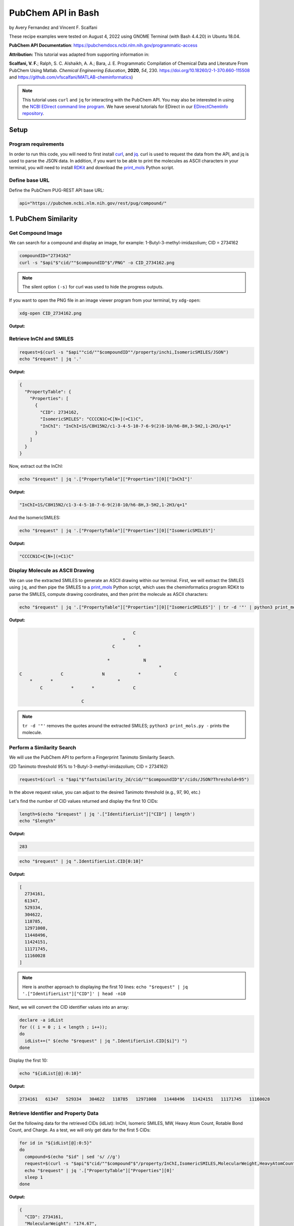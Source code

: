 PubChem API in Bash
%%%%%%%%%%%%%%%%%%%%%%%%%%%%%%%%%%

.. sectionauthor:: Vincent F. Scalfani <vfscalfani@ua.edu>

by Avery Fernandez and Vincent F. Scalfani

These recipe examples were tested on August 4, 2022 using GNOME Terminal (with Bash 4.4.20) in Ubuntu 18.04.

**PubChem API Documentation**: https://pubchemdocs.ncbi.nlm.nih.gov/programmatic-access

**Attribution:** This tutorial was adapted from supporting information in:

**Scalfani, V. F.**; Ralph, S. C. Alshaikh, A. A.; Bara, J. E. Programmatic Compilation of Chemical Data and Literature From PubChem Using Matlab. *Chemical Engineering Education*, **2020**, *54*, 230. https://doi.org/10.18260/2-1-370.660-115508 and https://github.com/vfscalfani/MATLAB-cheminformatics)

.. note::
  
   This tutorial uses ``curl`` and ``jq`` for interacting with the PubChem API. You may also be interested in using the `NCBI EDirect command line program <https://www.ncbi.nlm.nih.gov/books/NBK179288/>`_. We have several tutorials for EDirect in our `EDirectChemInfo repository <https://github.com/UA-Libraries-Research-Data-Services/EDirectChemInfo>`_.

Setup
============================================

Program requirements
--------------------

In order to run this code, you will need to first install `curl`_, and `jq`_. curl is used to request the data from the API, and jq is used to parse the JSON data. In addition, if you want to be able to print the molecules as ASCII characters in your terminal, you will need to install `RDKit`_ and download the `print_mols`_ Python script.

.. _curl: https://github.com/curl/curl
.. _jq: https://stedolan.github.io/jq/
.. _RDKit: https://www.rdkit.org/
.. _print_mols: https://github.com/vfscalfani/teletype_mols

Define base URL
---------------

Define the PubChem PUG-REST API base URL:

.. code-block:: shell

   api="https://pubchem.ncbi.nlm.nih.gov/rest/pug/compound/"

1. PubChem Similarity
==========================

Get Compound Image
---------------------

We can search for a compound and display an image, for example: 1-Butyl-3-methyl-imidazolium; CID = 2734162

.. code-block:: shell

   compoundID="2734162"
   curl -s "$api"$"cid/""$compoundID"$"/PNG" -o CID_2734162.png

.. note::

   The silent option ``(-s)`` for curl was used to hide the progress outputs.

If you want to open the PNG file in an image viewer program from your terminal, try ``xdg-open``:

.. code-block:: shell

   xdg-open CID_2734162.png

**Output:**

.. image:: imgs/CID_2734162.png

Retrieve InChI and SMILES
----------------------------

.. code-block:: shell

   request=$(curl -s "$api""cid/""$compoundID""/property/inchi,IsomericSMILES/JSON")
   echo "$request" | jq '.'

**Output:**

.. code-block:: shell

   {
     "PropertyTable": {
       "Properties": [
         {
           "CID": 2734162,
           "IsomericSMILES": "CCCCN1C=C[N+](=C1)C",
           "InChI": "InChI=1S/C8H15N2/c1-3-4-5-10-7-6-9(2)8-10/h6-8H,3-5H2,1-2H3/q+1"
         }
       ]
     }
   }

Now, extract out the InChI:

.. code-block:: shell

   echo "$request" | jq '.["PropertyTable"]["Properties"][0]["InChI"]'

**Output:**

.. code-block:: shell

   "InChI=1S/C8H15N2/c1-3-4-5-10-7-6-9(2)8-10/h6-8H,3-5H2,1-2H3/q+1"

And the IsomericSMILES:

.. code-block:: shell

   echo "$request" | jq '.["PropertyTable"]["Properties"][0]["IsomericSMILES"]'

**Output:**

.. code-block:: shell

   "CCCCN1C=C[N+](=C1)C"

Display Molecule as ASCII Drawing
--------------------------------------

We can use the extracted SMILES to generate an ASCII drawing within our terminal. First, we will extract the SMILES using ``jq``, and then pipe the SMILES to a `print_mols`_ Python script, which uses the cheminformatics program RDKit to parse the SMILES, compute drawing coordinates, and then print the molecule as ASCII characters:

.. code-block:: shell

   echo "$request" | jq '.["PropertyTable"]["Properties"][0]["IsomericSMILES"]' | tr -d '"' | python3 print_mols.py -


**Output:**

.. code-block:: shell

                                                                            
                                                                            
                                               C                            
                                           *                                
                                       C         *                          
                                                                            
                                     *             N                        
                                                         *                  
   C               C               N             *             C            
       *       *                         *                                  
           C           *       *               C                            
                                                                            
                           C                                                
                                                                            

.. note::

   ``tr -d '"'`` removes the quotes around the extracted SMILES; ``python3 print_mols.py -`` prints the molecule.

Perform a Similarity Search
-----------------------------

We will use the PubChem API to perform a Fingerprint Tanimoto Similarity Search.

(2D Tanimoto threshold 95% to 1-Butyl-3-methyl-imidazolium; CID = 2734162)


.. code-block:: shell

   request=$(curl -s "$api"$"fastsimilarity_2d/cid/""$compoundID"$"/cids/JSON?Threshold=95")

In the above request value, you can adjust to the desired Tanimoto threshold (e.g., 97, 90, etc.)

Let's find the number of CID values returned and display the first 10 CIDs:

.. code-block:: shell

   length=$(echo "$request" | jq '.["IdentifierList"]["CID"] | length')
   echo "$length"

**Output:**

.. code-block:: shell

   283

.. code-block:: shell

   echo "$request" | jq ".IdentifierList.CID[0:10]"

**Output:**

.. code-block:: shell

   [
     2734161,
     61347,
     529334,
     304622,
     118785,
     12971008,
     11448496,
     11424151,
     11171745,
     11160028
   ]

.. note::

   Here is another approach to displaying the first 10 lines: ``echo "$request" | jq '.["IdentifierList"]["CID"]' | head -n10``

Next, we will convert the CID identifier values into an array:

.. code-block:: shell

   declare -a idList
   for (( i = 0 ; i < length ; i++));
   do
     idList+=(" $(echo "$request" | jq ".IdentifierList.CID[$i]") ")
   done

Display the first 10:

.. code-block:: shell

   echo "${idList[@]:0:10}"

**Output:**

.. code-block:: shell

    2734161   61347   529334   304622   118785   12971008   11448496   11424151   11171745   11160028 

Retrieve Identifier and Property Data
------------------------------------------

Get the following data for the retrieved CIDs (idList): InChI, Isomeric SMILES, MW, Heavy Atom Count, Rotable Bond Count, and Charge. As a test, we will only get data for the first 5 CIDs:

.. code-block:: shell

   for id in "${idList[@]:0:5}"
   do
     compound=$(echo "$id" | sed 's/ //g')
     request=$(curl -s "$api"$"cid/""$compound"$"/property/InChI,IsomericSMILES,MolecularWeight,HeavyAtomCount,RotatableBondCount,Charge/JSON")
     echo "$request" | jq '.["PropertyTable"]["Properties"][0]'
     sleep 1
   done

**Output:**

.. code-block:: shell

   {
     "CID": 2734161,
     "MolecularWeight": "174.67",
     "IsomericSMILES": "CCCCN1C=C[N+](=C1)C.[Cl-]",
     "InChI": "InChI=1S/C8H15N2.ClH/c1-3-4-5-10-7-6-9(2)8-10;/h6-8H,3-5H2,1-2H3;1H/q+1;/p-1",
     "Charge": 0,
     "RotatableBondCount": 3,
     "HeavyAtomCount": 11
   }
   {
     "CID": 61347,
     "MolecularWeight": "124.18",
     "IsomericSMILES": "CCCCN1C=CN=C1",
     "InChI": "InChI=1S/C7H12N2/c1-2-3-5-9-6-4-8-7-9/h4,6-7H,2-3,5H2,1H3",
     "Charge": 0,
     "RotatableBondCount": 3,
    "HeavyAtomCount": 9
   }
   {
     "CID": 529334,
     "MolecularWeight": "138.21",
     "IsomericSMILES": "CCCCCN1C=CN=C1",
     "InChI": "InChI=1S/C8H14N2/c1-2-3-4-6-10-7-5-9-8-10/h5,7-8H,2-4,6H2,1H3",
     "Charge": 0,
     "RotatableBondCount": 4,
     "HeavyAtomCount": 10
   }
   {
     "CID": 304622,
     "MolecularWeight": "138.21",
     "IsomericSMILES": "CCCCN1C=CN=C1C",
     "InChI": "InChI=1S/C8H14N2/c1-3-4-6-10-7-5-9-8(10)2/h5,7H,3-4,6H2,1-2H3",
     "Charge": 0,
     "RotatableBondCount": 3,
     "HeavyAtomCount": 10
   }
   {
     "CID": 118785,
     "MolecularWeight": "110.16",
     "IsomericSMILES": "CCCN1C=CN=C1",
     "InChI": "InChI=1S/C6H10N2/c1-2-4-8-5-3-7-6-8/h3,5-6H,2,4H2,1H3",
     "Charge": 0,
     "RotatableBondCount": 2,
     "HeavyAtomCount": 8
   }

.. note::

  ``sed 's/ //g'`` removes the extra space before the CID values. ``tr -d ' '`` should also work to remove the extra space.

We can modify the ``jq`` line to extract out specific data values such as the MolecularWeight:

.. code-block:: shell

   for id in "${idList[@]:0:5}"
   do
     compound=$(echo "$id" | sed 's/ //g')
     request=$(curl -s "$api"$"cid/""$compound"$"/property/InChI,IsomericSMILES,MolecularWeight,HeavyAtomCount,RotatableBondCount,Charge/JSON")
     echo "$request" | jq '.["PropertyTable"]["Properties"][0]["MolecularWeight"]'
     sleep 1
   done

**Output:**

.. code-block:: shell

   "174.67"
   "124.18"
   "138.21"
   "138.21"
   "110.16"

Retrieve Images of CID Compounds from Similarity Search
--------------------------------------------------------

We will get and save the PNG images for the first 5 compounds:

.. code-block:: shell

   for id in "${idList[@]:0:5}"
   do
     compound=$(echo "$id" | sed 's/ //g')
     request=$(curl -s "$api"$"cid/""$compound"$"/PNG" -o "$compound"$".png")
     sleep 1
   done

.. code-block:: shell

   ls

**Output:**

.. code-block:: shell

   118785.png  2734161.png  304622.png  529334.png  61347.png


Finally, we can also visualize the compounds as ASCII drawings using the `print_mols`_ Python script demonstrated above.

.. code-block:: shell

   for id in "${idList[@]:0:5}"
   do
     compound=$(echo "$id" | sed 's/ //g')
     request=$(curl -s "$api"$"cid/""$compound"$"/property/IsomericSMILES/JSON")
     echo "$request" | jq '.["PropertyTable"]["Properties"][0]["IsomericSMILES"]' |
     tr -d '"' |
     python3 print_mols.py -
     sleep 1
   done

**Output:**

.. code-block:: shell

                                                                            
                                                                            
                                                               Cl            
                                                                            
                                   C     *     C                            
                                                                            
                                                 *                          
                                   *                                        
                                                   N     *     C            
                                                                            
   C               C               N           *                            
       *       *       *       *       *                                    
           C               C               C                                
                                                                            
   
                                                                        
                                                                        
                                       C   *   N                        
                                                                        
                                                   *                    
                                       *                                
                                                       C                
                                                                        
   C               C                   N           *                    
       *       *         *         *       *                            
           C                   C               C                        
                                                                        
         
                                                                            
                                                                            
                                               C     *     N                
                                                                            
                                                             *              
                                               *                            
                                                               C            
                                                                            
           C               C                   N           *                
       *       *       *         *         *       *                        
   C               C                   C               C                    
                                                                            
                                                                            
   
                                                                    
                                               C                    
                                                                    
                                                                    
                                               *                    
           C               C                                        
                                                                    
       *       *       *         *             C                    
                                           *     *                  
   C               C                   N           N                
                                                                    
                                       *                            
                                                 *                  
                                       C                            
                                           *                        
                                               C                    
                                                                    
   
                                                                    
                                                                    
                               C   *   N                            
                                                                    
                                           *                        
                               *                                    
                                               C                    
                                                                    
           C                   N           *                        
       *       *         *         *                                
   C               C                   C                            
                                                                 

2. PubChem SMARTS Search
============================

Search for chemical structures from a SMARTS substructure query.

Define SMARTS queries
-----------------------

View pattern syntax at: https://smartsview.zbh.uni-hamburg.de/

Note: These are vinyl imidazolium substructure searches

.. code-block:: shell

   declare -a smartsQ=("[CR0H2][n+]1[cH1][cH1]n([CR0H1]=[CR0H2])[cH1]1" "[CR0H2][n+]1[cH1][cH1]n([CR0H2][CR0H1]=[CR0H2])[cH1]1" "[CR0H2][n+]1[cH1][cH1]n([CR0H2][CR0H2][CR0H1]=[CR0H2])[cH1]1")

Add your own SMARTS queries to customize. You can add as many as desired within an array.

Perform a SMARTS query search
--------------------------------

We will combine all data into a single array:

.. code-block:: shell

   declare -a combinedA
   for smarts in "${smartsQ[@]}"
   do
     request=$(curl -s -g "$api"$"fastsubstructure/smarts/""$smarts"$"/cids/JSON")
     sleep 1
     length=$(echo "$request" | jq '.["IdentifierList"]["CID"] | length')
     echo "$length"
     for (( i = 0 ; i < length ; i++));
     do
       combinedA+=(" $(echo "$request" | jq ".IdentifierList.CID[$i]" ) ")
     done
   done

**Output:**

.. code-block:: shell

   605
   225
   7

.. note::

   The ``-g`` option with curl prevents curl from interpreting the ``[]`` characters in the SMARTS patterns.

Get length of array:

.. code-block:: shell

   echo "${#combinedA[@]}"

**Output:**

.. code-block:: shell

   837

Show the first 5 results:

.. code-block:: shell

   echo "${combinedA[@]:0:5}"

**Output:**

.. code-block:: shell

    121235111   86657882   46178576   24766550   139254006 

Retrieve Identifier and Property Data
-----------------------------------------

We will retrieve some property data for the first 5 CIDs:

.. code-block:: shell

   for id in "${combinedA[@]:0:5}"
   do
     compound=$(echo "$id" | tr -d ' ')
     request=$(curl -s "$api"$"cid/""$compound"$"/property/InChI,CanonicalSMILES,MolecularWeight,IUPACName,HeavyAtomCount,CovalentUnitCount,Charge/JSON")
     echo "$request" | jq '.["PropertyTable"]["Properties"][0]'
     sleep 1
   done

**Output:**

.. code-block:: shell

   {
     "CID": 121235111,
     "MolecularWeight": "403.3",
     "CanonicalSMILES": "CC[N+]1=CN(C=C1)C=C.C(F)(F)(F)S(=O)(=O)[N-]S(=O)(=O)C(F)(F)F",
     "InChI": "InChI=1S/C7H11N2.C2F6NO4S2/c1-3-8-5-6-9(4-2)7-8;3-1(4,5)14(10,11)9-15(12,13)2(6,7)8/h3,5-7H,1,4H2,2H3;/q+1;-1",
     "IUPACName": "bis(trifluoromethylsulfonyl)azanide;1-ethenyl-3-ethylimidazol-3-ium",
     "Charge": 0,
     "HeavyAtomCount": 24,
     "CovalentUnitCount": 2
   }
   {
     "CID": 86657882,
     "MolecularWeight": "287.24",
     "CanonicalSMILES": "CCCCCCCC[N+]1=CN(C=C1)C=C.[Br-]",
     "InChI": "InChI=1S/C13H23N2.BrH/c1-3-5-6-7-8-9-10-15-12-11-14(4-2)13-15;/h4,11-13H,2-3,5-10H2,1H3;1H/q+1;/p-1",
     "IUPACName": "1-ethenyl-3-octylimidazol-3-ium;bromide",
     "Charge": 0,
     "HeavyAtomCount": 16,
     "CovalentUnitCount": 2
   }
   {
     "CID": 46178576,
     "MolecularWeight": "399.5",
     "CanonicalSMILES": "CCCCCCCCCCCCCCCC[N+]1=CN(C=C1)C=C.[Br-]",
     "InChI": "InChI=1S/C21H39N2.BrH/c1-3-5-6-7-8-9-10-11-12-13-14-15-16-17-18-23-20-19-22(4-2)21-23;/h4,19-21H,2-3,5-18H2,1H3;1H/q+1;/p-1",
     "IUPACName": "1-ethenyl-3-hexadecylimidazol-3-ium;bromide",
     "Charge": 0,
     "HeavyAtomCount": 24,
     "CovalentUnitCount": 2
   }
   {
     "CID": 24766550,
     "MolecularWeight": "431.4",
     "CanonicalSMILES": "CCCC[N+]1=CN(C=C1)C=C.C(F)(F)(F)S(=O)(=O)[N-]S(=O)(=O)C(F)(F)F",
     "InChI": "InChI=1S/C9H15N2.C2F6NO4S2/c1-3-5-6-11-8-7-10(4-2)9-11;3-1(4,5)14(10,11)9-15(12,13)2(6,7)8/h4,7-9H,2-3,5-6H2,1H3;/q+1;-1",
     "IUPACName": "bis(trifluoromethylsulfonyl)azanide;1-butyl-3-ethenylimidazol-1-ium",
     "Charge": 0,
     "HeavyAtomCount": 26,
     "CovalentUnitCount": 2
   }
   {
     "CID": 139254006,
     "MolecularWeight": "278.13",
     "CanonicalSMILES": "CCCC[N+]1=CN(C=C1)C=C.[I-]",
     "InChI": "InChI=1S/C9H15N2.HI/c1-3-5-6-11-8-7-10(4-2)9-11;/h4,7-9H,2-3,5-6H2,1H3;1H/q+1;/p-1",
     "IUPACName": "1-butyl-3-ethenylimidazol-1-ium;iodide",
     "Charge": 0,
     "HeavyAtomCount": 12,
     "CovalentUnitCount": 2
   }

Get only the InChIs:

.. code-block:: shell

   for id in "${combinedA[@]:0:5}"
   do
     compound=$(echo "$id" | tr -d ' ')
     request=$(curl -s "$api"$"cid/""$compound"$"/property/InChI/JSON")
     echo "$request" | jq '.["PropertyTable"]["Properties"][0]["InChI"]' | tr -d '"'
     sleep 1
   done

**Output:**

.. code-block:: shell

   InChI=1S/C7H11N2.C2F6NO4S2/c1-3-8-5-6-9(4-2)7-8;3-1(4,5)14(10,11)9-15(12,13)2(6,7)8/h3,5-7H,1,4H2,2H3;/q+1;-1
   InChI=1S/C13H23N2.BrH/c1-3-5-6-7-8-9-10-15-12-11-14(4-2)13-15;/h4,11-13H,2-3,5-10H2,1H3;1H/q+1;/p-1
   InChI=1S/C21H39N2.BrH/c1-3-5-6-7-8-9-10-11-12-13-14-15-16-17-18-23-20-19-22(4-2)21-23;/h4,19-21H,2-3,5-18H2,1H3;1H/q+1;/p-1
   InChI=1S/C9H15N2.C2F6NO4S2/c1-3-5-6-11-8-7-10(4-2)9-11;3-1(4,5)14(10,11)9-15(12,13)2(6,7)8/h4,7-9H,2-3,5-6H2,1H3;/q+1;-1
   InChI=1S/C9H15N2.HI/c1-3-5-6-11-8-7-10(4-2)9-11;/h4,7-9H,2-3,5-6H2,1H3;1H/q+1;/p-1

